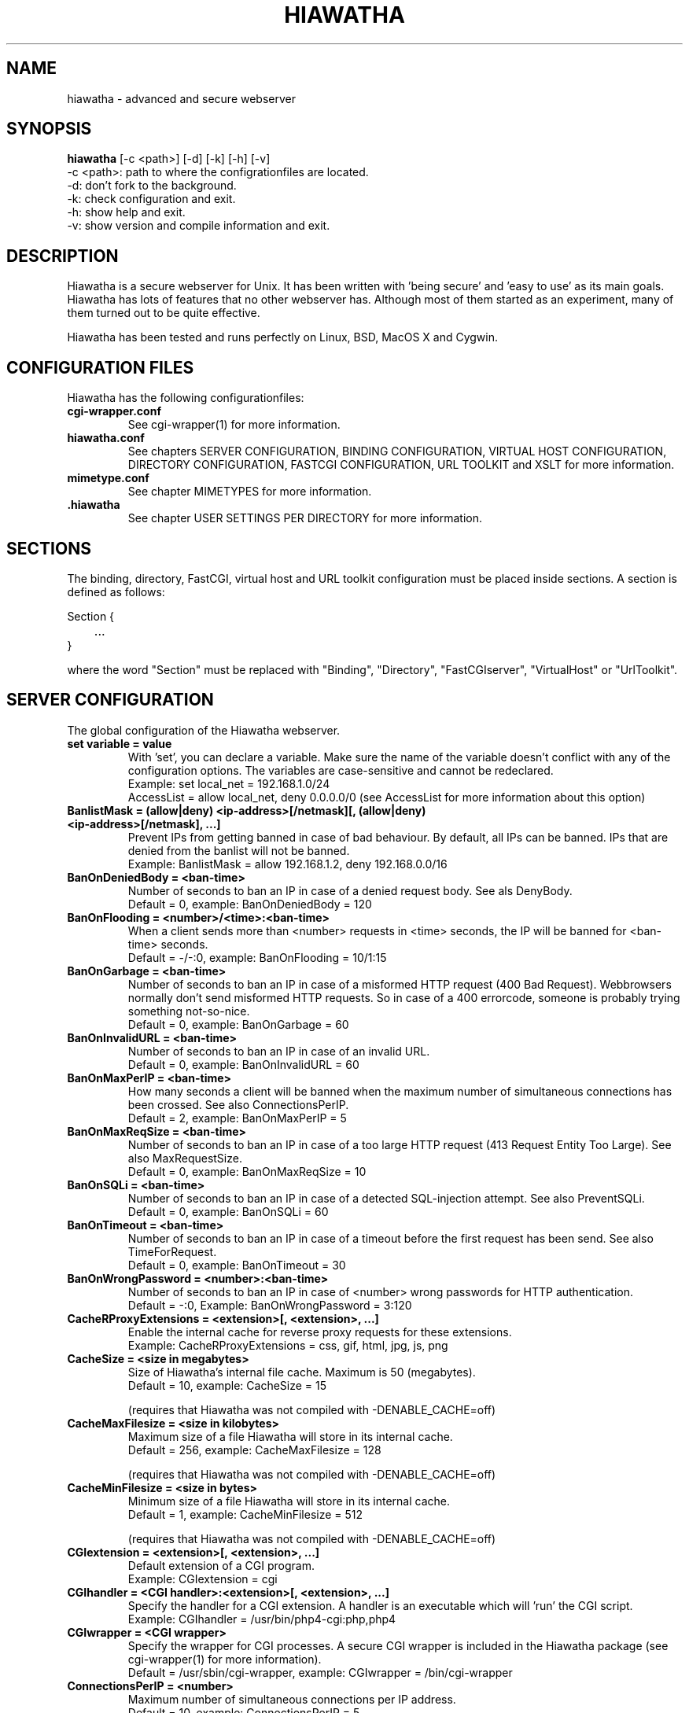 .\" Hiawatha manualpage
.\"
.TH HIAWATHA 1

.SH NAME
hiawatha - advanced and secure webserver

.SH SYNOPSIS
.B hiawatha
[-c <path>] [-d] [-k] [-h] [-v]
.br
-c <path>: path to where the configrationfiles are located.
.br
-d: don't fork to the background.
.br
-k: check configuration and exit.
.br
-h: show help and exit.
.br
-v: show version and compile information and exit.

.SH DESCRIPTION
Hiawatha is a secure webserver for Unix. It has been written with 'being secure' and 'easy to use' as its main goals. Hiawatha has lots of features that no other webserver has. Although most of them started as an experiment, many of them turned out to be quite effective.
.br

Hiawatha has been tested and runs perfectly on Linux, BSD, MacOS X and Cygwin.

.\" ==========[ Configuration files ]==========================================
.SH CONFIGURATION FILES
Hiawatha has the following configurationfiles:
.TP
.B cgi-wrapper.conf
See cgi-wrapper(1) for more information.
.TP
.B hiawatha.conf
See chapters SERVER CONFIGURATION, BINDING CONFIGURATION, VIRTUAL HOST CONFIGURATION, DIRECTORY CONFIGURATION, FASTCGI CONFIGURATION, URL TOOLKIT and XSLT for more information.
.TP
.B mimetype.conf
See chapter MIMETYPES for more information.
.TP
.B .hiawatha
See chapter USER SETTINGS PER DIRECTORY for more information.

.\" ==========[ Sections ]=====================================================
.SH SECTIONS
The binding, directory, FastCGI, virtual host and URL toolkit configuration must be placed inside sections. A section is defined as follows:
.br

Section {
.br
	...
.br
}

where the word "Section" must be replaced with "Binding", "Directory", "FastCGIserver", "VirtualHost" or "UrlToolkit".

.\" ==========[ Server configuration ]=========================================
.SH SERVER CONFIGURATION
The global configuration of the Hiawatha webserver.
.TP
.B set variable = value
With 'set', you can declare a variable. Make sure the name of the variable doesn't conflict with any of the configuration options. The variables are case-sensitive and cannot be redeclared.
.br
Example: set local_net = 192.168.1.0/24
         AccessList = allow local_net, deny 0.0.0.0/0 (see AccessList for more information about this option)

.TP
.B BanlistMask = (allow|deny) <ip-address>[/netmask][, (allow|deny) <ip-address>[/netmask], ...]
Prevent IPs from getting banned in case of bad behaviour. By default, all IPs can be banned. IPs that are denied from the banlist will not be banned.
.br
Example: BanlistMask = allow 192.168.1.2, deny 192.168.0.0/16
.TP
.B BanOnDeniedBody = <ban-time>
Number of seconds to ban an IP in case of a denied request body. See als DenyBody.
.br
Default = 0, example: BanOnDeniedBody = 120
.TP
.B BanOnFlooding = <number>/<time>:<ban-time>
When a client sends more than <number> requests in <time> seconds, the IP will be banned for <ban-time> seconds.
.br
Default = -/-:0, example: BanOnFlooding = 10/1:15
.TP
.B BanOnGarbage = <ban-time>
Number of seconds to ban an IP in case of a misformed HTTP request (400 Bad Request). Webbrowsers normally don't send misformed HTTP requests. So in case of a 400 errorcode, someone is probably trying something not-so-nice.
.br
Default = 0, example: BanOnGarbage = 60
.TP
.B BanOnInvalidURL = <ban-time>
Number of seconds to ban an IP in case of an invalid URL.
.br
Default = 0, example: BanOnInvalidURL = 60
.TP
.B BanOnMaxPerIP = <ban-time>
How many seconds a client will be banned when the maximum number of simultaneous connections has been crossed. See also ConnectionsPerIP.
.br
Default = 2, example: BanOnMaxPerIP = 5
.TP
.B BanOnMaxReqSize = <ban-time>
Number of seconds to ban an IP in case of a too large HTTP request (413 Request Entity Too Large). See also MaxRequestSize.
.br
Default = 0, example: BanOnMaxReqSize = 10
.TP
.B BanOnSQLi = <ban-time>
Number of seconds to ban an IP in case of a detected SQL-injection attempt. See also PreventSQLi.
.br
Default = 0, example: BanOnSQLi = 60
.TP
.B BanOnTimeout = <ban-time>
Number of seconds to ban an IP in case of a timeout before the first request has been send. See also TimeForRequest.
.br
Default = 0, example: BanOnTimeout = 30
.TP
.B BanOnWrongPassword = <number>:<ban-time>
Number of seconds to ban an IP in case of <number> wrong passwords for HTTP authentication.
.br
Default = -:0, Example: BanOnWrongPassword = 3:120
.TP
.B CacheRProxyExtensions = <extension>[, <extension>, ...]
Enable the internal cache for reverse proxy requests for these extensions.
.br
Example: CacheRProxyExtensions = css, gif, html, jpg, js, png
.br
.TP
.B CacheSize = <size in megabytes>
Size of Hiawatha's internal file cache. Maximum is 50 (megabytes).
.br
Default = 10, example: CacheSize = 15
.br

(requires that Hiawatha was not compiled with -DENABLE_CACHE=off)
.TP
.B CacheMaxFilesize = <size in kilobytes>
Maximum size of a file Hiawatha will store in its internal cache.
.br
Default = 256, example: CacheMaxFilesize = 128
.br

(requires that Hiawatha was not compiled with -DENABLE_CACHE=off)
.TP
.B CacheMinFilesize = <size in bytes>
Minimum size of a file Hiawatha will store in its internal cache.
.br
Default = 1, example: CacheMinFilesize = 512
.br

(requires that Hiawatha was not compiled with -DENABLE_CACHE=off)
.TP
.B CGIextension = <extension>[, <extension>, ...]
Default extension of a CGI program.
.br
Example: CGIextension = cgi
.TP
.B CGIhandler = <CGI handler>:<extension>[, <extension>, ...]
Specify the handler for a CGI extension. A handler is an executable which will 'run' the CGI script.
.br
Example: CGIhandler = /usr/bin/php4-cgi:php,php4
.TP
.B CGIwrapper = <CGI wrapper>
Specify the wrapper for CGI processes. A secure CGI wrapper is included in the Hiawatha package (see cgi-wrapper(1) for more information).
.br
Default = /usr/sbin/cgi-wrapper, example: CGIwrapper = /bin/cgi-wrapper
.TP
.B ConnectionsPerIP = <number>
Maximum number of simultaneous connections per IP address.
.br
Default = 10, example: ConnectionsPerIP = 5
.TP
.B ConnectionsTotal = <number>
Maximum number of simultaneous connections.
.br
Default = 100, example: ConnectionsTotal = 250
.TP
.B DHsize = 1024|2048|4096
Set the size of the Diffie-Hellman key.
.br
Default = PolarSSL's default key size (=1024), Example: DHsize = 4096
.TP
.B ExploitLogfile = <filename with full path>
Logfile for all exploit attempts: CSRF, denied bodies, SQL injection and XSS
.br
Default = /var/log/hiawatha/exploit.log, example: ExploitLogfile = /var/log/exploit_attempts.log
.TP
.B GarbageLogfile = <filename with full path>
Logfile for all misformed HTTP requests.
.br
Example: GarbageLogfile = /var/log/hiawatha/garbage.log
.TP
.B HideProxy = <ip-address>[, <ip-address>, ...]
A request sent from the supplied IP address will be searched for a X-Forwarded-For header. When found, the last IP address in that field will be used as the client IP address. Make sure you only allow trusted reverse proxies in this IP list. This option does not affect the ConnectionsPerIP setting.
.br
Example: HideProxy = 192.168.10.20
.TP
.B Include <filename>|<directory>
Include another configurationfile or configurationfiles in a directory.
.br
Example: Include /etc/hiawatha/hosts.conf
.TP
.B KickOnBan = yes|no
Close all other connections that originate from the same IP in case of a ban.
.br
Default = no, example: KickOnBan = yes
.TP
.B KillTimedoutCGI = yes|no
If a CGI process times out (see TimeForCGI for more information), Hiawatha will send a TERM signal to the CGI process, wait 1 second and then send a KILL signal to the CGI process. This option has no effect on FastCGI jobs.
.br
Default = yes, example: KillTimedoutCGI = no
.TP
.B LogfileMask = (allow|deny) <ip-address>[/netmask][, (allow|deny) <ip-address>[/netmask], ...]
List of IPs from which HTTP requests will be logged. If an IP does not match an entry in the list, the request will be logged.
.br
Example: LogfileMask = deny 10.0.0.0/24
.TP
.B LogFormat = hiawatha|common|extended
Define the format of the logfile: hiawatha = Hiawatha's default format, common = Common Log Format, extended = Extended Common Log Format.
.br
Default = hiawatha, example: LogFormat = extended
.TP
.B MaxServerLoad = <value>
When the server has a load higher than <value>, Hiawatha will drop incoming connections. This options is only available under Linux.
.br
Example: MaxServerLoad = 0.7
.TP
.B MaxUrlLength = <value>
The maximum length of the path of an URL that the webserver accepts as being valid. Otherwise, a 414 error code is returned. The value 'none' disables this check.
.br
Default = 1000, example: MaxUrlLength = 500
.TP
.B MimetypeConfig = <configurationfile>
The location of the mimetype configurationfile. It the path is omitted, Hiawatha's configurationfile directory will be used.
.br
Default = mimetype.conf, example: MimetypeConfig = /etc/mime.types
.TP
.B MinSSLversion = SSL3.0|TLS1.0|TLS1.1|TLS1.2
Specify the minimum SSL version Hiawatha accepts for HTTPS connections.
.br
Default = SSL3.0, Example: MinSSLversion = TLS1.1
.TP
.B MonitorServer = <ip-address>
Specify the IP address of the monitor server. This enables logging of statistical information.
.br
Example: MonitorServer = 192.168.1.2
.TP
.B MonitorStatsInterval = <seconds>
Define the interval at which Hiawatha will make the statistical information available for the Hiawatha Monitor.
.br
Default = 60, example: MonitorStatsInterval = 30
.TP
.B PIDfile = <filename>
The name of the file in which Hiawatha will write its process-ID. Don't change unless you know what you are doing (the CGI-wrapper and the MacOS X preference pane need the PID-file at its default location).
.br
Default = /var/run/hiawatha.pid, example: PIDfile = /data/hiawatha.pid
.TP
.B Platform = cygwin|windows
If set to 'windows', Hiawatha will convert the Unix-style path to CGI programs to a Windows-style path.
.br
Default = windows, example: Platform = cygwin

This option is only available in the Windows (Cygwin) version of Hiawatha.
.TP
.B RebanDuringBan = yes|no
Reset the ban-time when a client tries to reconnect during a ban.
.br
Default = no, example: RebanDuringBan = yes
.TP
.B ReconnectDelay = <time>
The number of seconds Hiawatha will remember the IP address of the connection and pretend the client is still connected. In combination with ConnectionsPerIP, this can be used to prevent flooding. Note that the BanOnMaxPerIP ban-timer will be used, not the BanOnFlooding ban-timer. Causes some load on the server.
.br
Default = 0, example: ReconnectDelay = 3
.TP
.B RequestLimitMask = (allow|deny) <ip-address>[/netmask][, (allow|deny) <ip-address>[/netmask], ...]
Define for which clients the ConnectionsPerIP, MaxRequestSize and TimeForRequest setting should not be used. If an IP is allowed or not listed, the settings will be used.
.br
Example: RequestLimitMask = deny 192.168.0.1
.TP
.B ServerId = <userid>|<userid>:<groupid>[,<groupid>, ...]
The userid and groupid(s) the server will change to. If only a userid is specified, the groupid(s) will be looked up in /etc/passwd and /etc/group. The userid en groupid of user root are not allowed here. The userid or groupid can also be a name.
.br
Default = 65534:65534, example: ServerId = www-data
.TP
.B ServerString = <text>
The text behind 'Server:' in the HTTP header of a response. Use 'none' to completely remove the Server string from the HTTP header.

.br
Default = Hiawatha v<version>, example: ServerString = myWebserver
.TP
.B SocketSendTimeout = <time>
Sets the SO_SNDTIMEO value for all client connection sockets. Use 0 to disable this feature.
.br
Default = 3, example: SocketSendTimeout = 10
.TP
.B SystemLogfile = <filename with full path>
Logfile for all system- and errormessages.
.br
Default = /var/log/hiawatha/system.log, example: SystemLogfile = /var/log/hiawatha.sys
.TP
.B Throttle = (<main-mimetype>/[<sub-mimetype>]|.<extension>):<speed in kB/s>
Control the upload speed of certain files.
.br
Example: Throttle = audio/mpeg:30
.br
         Throttle = .mp:50
.TP
.B Tomahawk = <port number>, <MD5 hash of password>
The port and the password for Tomahawk. You can use telnet to connect to Tomahawk (localhost:<port number>). Once connected to Tomahawk, type 'help' for more information.
.br
Example: Tomahawk = 81,41d0c72bd73afaa2c207064d81d5a3d9
.br

(requires that Hiawatha was compiled with -DENABLE_TOMAHAWK=on)
.TP
.B UserDirectory = <directory>
The name of the web directory in a user's home directory (see UserWebsites for more information).
.br
Default = public_html, example: UserDirectory = website
.TP
.B WaitForCGI = yes|no
Lets Hiawatha wait for CGI processes to finish (via waitpid() call) or not (SIGCHLD set to SIG_IGN).
.br
Default = yes, example: WaitForCGI = no
.TP
.B WorkDirectory = <path>
The directory where Hiawatha can temporarily store files for uploading and the Monitor. Note that Hiawatha will change the ownership and access rights of this directory for security reasons. So, don't use existing direcories like /tmp.
.br
Default = /var/lib/hiawatha, example: WorkDirectory = /tmp/hiawatha
.TP
.B WrapUserCGI = yes|no
Always use the CGI-wrapper when handling CGI scripts in user websites (see UserWebsites for more information). The userid of the owner of the website will be used.
.br
Default = no, example: WrapUserCGI = yes

.\" ==========[ Binding configuration ]========================================
.SH BINDING CONFIGURATION
A binding is where a client can connect to (a port on a network interface).
.TP
.B BindingId = <binding_id>
The binding ID can be used to hook a virtual host to a binding (see RequiredBinding for more information).
.br
Example: BindingId = LAN
.TP
.B EnableAlter = yes|no
Enable the PUT and DELETE HTTP request method for this binding (see AlterList and UploadDirectory for more information).
.br
Default = no, example: EnableAlter = yes
.TP
.B EnableTRACE = yes|no
Enable the TRACE HTTP request method for this binding.
.br
Default = no, example: EnableTRACE = yes
.TP
.B Interface =  <IP address>
The IP address of the interface that must be binded.
.br
Default = 0.0.0.0 (IPv4), example: Interface = 192.168.0.1
.TP
.B MaxKeepAlive = <number>
Maximum number of stay-alives after the first request. After that, the connection will be closed. Of course, the browser can reconnect. But this gives other users a chance to connect in case of a 'crowded' webserver.
.br
Default = 50, example: MaxKeepAlive = 100
.TP
.B MaxRequestSize = <size>
The maximum size of a request in kilobytes the webserver is allowed to receive. This does not include PUT requests.
.br
Default = 64, example: MaxRequestSize = 256
.TP
.B MaxUploadSize = <size>
The maximum size of a PUT request entity in megabytes the webserver is allowed to receive. The maximum size is 100 megabytes.
.br
Default = 1, example: MaxUploadSize = 15
.TP
.B Port = <port number>
The port number that will be used for the binding. This is a required option.
.br
Example: Port = 80
.TP
.B RequiredCA = <CA certificate file>[, <CA CRL file>
Use the CA certificates in this file to authenticate users. Users without a certificate from one of the listed CAs will not be allowed.
.br
Example: RequiredCA = /etc/ssl/cacert.pem, /etc/ssl/cacrl.pem
.br

(requires that Hiawatha was not compiled with -DENABLE_SSL=off)
.TP
.B SSLcertFile = <SSL private key and certificate file>
Encrypt the connections of the current binding with the SSL private key and certificate in the specified file. Intermediate certificates also go in this file. Make sure the order matches the SSL chain order: host certificate first, CA certificate last.
.br
Example: SSLcertFile = my_domain.pem
.br

(requires that Hiawatha was not compiled with -DENABLE_SSL=off)
.TP
.B TimeForRequest = [<time1>, ]<time2>
Maximum time in seconds for a client to send its HTTP request. time1 is for the first request, time2 is for the following requests (Keep-Alive time). If time2 is omitted, time1 is used for all requests.
.br
Default = 5, 30, example: TimeForRequest = 2, 45

.\" ==========[ Host configuration ]===========================================
.SH VIRTUAL HOST CONFIGURATION
The (virtual) hosts the webserver will be serving. The first host must NOT be placed inside a section. This is the default host and therefor not virtual. It is wise to have the IP-address of the webserver as the Hostname of the default host and give it a blank page. Automated vulnerable-website scanners will not find your possible vulnerable website if you do so.
.TP
.B AccessList = (allow|deny|pwd) <ip-address>[/netmask][, (allow|deny|pwd) <ip-address>[/netmask], ...]
Define which IPs have access to the website. If an IP does not match an entry in the list, access is granted. 'all' is an alias for 0.0.0.0/0. The IP address of the machine that connects and the IP address specified in the X-Forwarded-For header field (deny only) will be used to find a match. 'allow' gives access, 'deny' denies access and 'pwd' gives access if a valid password has been given (see PasswordFile for more information).
.br
Example: AccessList = deny 10.0.0.13, allow 10.0.0.0/24, deny all
.TP
.B AccessLogfile = <filename with full path>
Logfile for the HTTP requests.
.br
Default = /var/log/hiawatha/access.log, example: AccessLogfile = /var/log/hiawatha.acc
.TP
.B Alias = <softlink>:<directory>
An alias is a virtual softlink to a directory. Every request to <websiteroot>/<softlink> will be redirected to <directory>.
.br
Example: Alias = /doc:/usr/share/doc
.TP
.B AllowDotFiles = <yes|no>
Allow Hiawatha to upload files that start with a dot (hidden files for Unix). Requests for .hiawatha files are always blocked.
.br
Default = no, example: AllowDotFiles = yes
.TP
.B AlterGroup = <groupname>[, <groupname>, ...]
The <groupname> is the name of the group a user must be a member of to use the PUT and DELETE HTTP method (see PasswordFile and AlterList for more information).
.br
Example: AlterGroup = publishers
.TP
.B AlterList = (allow|deny|pwd) <ip-address>[/netmask][, (allow|deny|pwd) <ip-address>[/netmask], ...]
Define which IPs are allowed to use the PUT and DELETE HTTP request method. If an IP does not match an entry in the list, usage is denied. 'all' is an alias for 0.0.0.0/0. The IP address of the machine that connects and the IP address specified in the X-Forwarded-For header field (deny only) will be used to find a match. Look out for the uploading of CGI scripts! Use "ExecuteCGI = no" in a Directory section to disable CGI execution (see EnableAlter, AlterGroup and AlterMode for more information).
.br
Example: AlterList = deny 10.0.0.13, allow 10.0.0.0/24, deny all
.TP
.B AlterMode = <filemode>
The files that are created via PUT will have the file permissions set to <filemode> (see AlterList for more information).
.br
Default = 640, example: AlterMode = 664
.TP
.B CustomHeader = <key>: <value>
Set a custom HTTP header for every response.
.br
Example: CustomHeader = Access-Control-Allow-Origin: *
.TP
.B DenyBody = <regular expression>
If the request body matches the regular expression, return a 403 Forbidden.
.br
Example: DenyBody = ^.*%3Cscript.*%3C%2Fscript%3E.*$
.TP
.B DenyBot = <name bot>:<path>[, <path>, ...]
Return a 403 Forbidden when a searchbot tries to index <path>. <name bot> must be present in the User-Agent string of the searchbot.
.br
Example: DenyBot = msnbot:/files
.TP
.B EnablePathInfo = yes|no
Accepts URLs like /index.php/parameter if /index.php exists and the extension .php has been configured as a CGI program. '/parameter' will be placed in the environment variable PATH_INFO.
.br
Default = no, example: EnablePathInfo = yes
.TP
.B ErrorHandler = <error code>:<filename>[?key=value&...]
When a 401, 403, 404, 501 or 503 error occures, this file will be send to the browser. The WebsiteRoot and the ErrorHandler together must form the complete path to the file. The generated errorcode can be found via the environment variable HTTP_GENERATED_ERROR. To override the returned HTTP code in a CGI script, use the HTTP Header "Status", for example "Status: 404".
.br
Example: ErrorHandler = 404:/error.php?code=404
.TP
.B ErrorLogfile = <filename with full path>
Logfile for the messages that have been written to stdout by CGI processes.
.br
Default = /var/log/hiawatha/error.log, example: ErrorLogfile = /var/log/hiawatha.err
.TP
.B ExecuteCGI = yes|no
Allow execution of CGI programs.
.br
Default = no, example: ExecuteCGI = yes
.TP
.B FollowSymlinks = yes|no
Allow Hiawatha to follow symlinks to files and directories. Symlinks that stay inside the webroot or are owned by root are always followed. Note that this does not apply to CGI's which are executed via FastCGI, because Hiawatha is not able to look for symlinks on remote FastCGI servers.
.br
Default = no, example: FollowSymlinks = yes
.TP
.B Hostname = <hostname>, [<hostname>, ...]
Name(s) of the host that Hiawatha will be serving. May start with a wildcard, except the first hostname (a valid name is required in case of a 301 error). Hostname is a required field.
.br
Example: Hostname = www.my-domain.com, *.my-domain.com, www.some-alias.com
.TP
.B ImageReferer = hostname[, hostname, ...]:<alternative image>
If the referer of a request for an image is not one of the specified hosts, return the alternative image instead.
.br
Example: ImageReferer = my-domain.com:/var/www/pics/forbidden.gif
.TP
.B LoginMessage = <text>
Message that will be displayed in the login window in case of HTTP authentication (see PasswordFile for more information). When using Digest HTTP authentication, the LoginMessage should not contain a ':' sign.
.br
Default = Private page, example: LoginMessage = Hugo's MP3 collection
.TP
.B MonitorRequests = yes|no
Make information about every request for this host available for the Hiawatha Monitor.
.br
Default = no, example: MonitorRequests = yes
.TP
.B NoExtensionAs = <extension>
If the requested file has no extension, treat it as if the extension was equal to <extension>.
.br
Example: NoExtension = cgi
.TP
.B PasswordFile = ((basic|digest):<passwordfile>)|none[,<groupfile>]
File which contains the username and password necessary to access this directory. You can create or updated this file with wigwam(1). The format of the lines in the passwordfile for Basic HTTP authentication is:
.br
	<username>:<password encrypted with crypt(3)>[:user defined fields: ...]
.br
The file for Digest HTTP authentication can be created or updated with htdigest(1). The realm in the password file is the LoginMessage text. The format of the passwordfile is:
.br
	<username>:<realm>:md5(<username>:<realm>:<password>)[:user defined fields: ...]
.br
The <groupfile> contains the groupnames followed by the names of the users that are a member of that group. The format of the lines in the groupfile is:
.br
	<groupname>:<username>[ <username> ...]
.br
Example: PasswordFile = basic:/var/www/.passwords,/var/www/.groups
.TP
.B PreventCSRF = yes|no
Prevent Cross-site Request Forgery by ignoring all cookies sent by a browser when following an external link to this website. This setting can cause problems for users who use tools to hide/remove the Referer HTTP header string while browsing. Please note that this protection is not 100% safe.
.br
Default = no, example: PreventCSRF = yes
.TP
.B PreventSQLi = yes|no
Prevent SQL-injection by detecting injections and denying the request via a 409 response. It is important to understand that the detection of SQL injections is done by best effort. There is no 100% guarantee that all SQL injections are blocked. Note that using this feature can have a negative effect on the performance of your webserver. Use with caution. See also BanOnSQLi.
.br
Default = no, example: PreventSQLi = yes
.TP
.B PreventXSS = yes|no
Prevent cross-site scripting via the URL by replacing a less-then, greater-then, quote or double-quote in the URL with an underscore.
.br
Default = no, example: PreventXSS = yes
.TP
.B RequiredBinding = <binding_id>[, <binding_id>, ...]
By default, a virtual host can be visited via all bindings. Via this opion, you can specify via which bindings a virtual host can be visited (see chapter BINDING CONFIGURATION for more information).
.br
Example: RequiredBinding = LAN
.TP
.B RequiredCA = ...
Use this option if you want to make use of the SNI capabilities of Hiawatha. See the RequiredCA option in the BINDING CONFIGURATION chapter for more information.
.TP
.B RequiredGroup = <groupname>[, <groupname>, ...]
The <groupname> is the name of the group a user must be a member of to have access (see PasswordFile for more information).
.br
Example: RequiredGroup = webadmins,staff
.TP
.B RequireSSL = yes|no
Specify that a domain must be visited with a SSL connection. If it is visited via HTTP, Hiawatha will send a redirect (301) with a HTTPS URL.
.br
Default = no, example: RequireSSL = yes
.br

(requires that Hiawatha was not compiled with -DENABLE_SSL=off)
.TP
.B ReverseProxy <pattern> http[s]://<hostname>[:<port>][/<path>] [<timeout>]
Forward the request with URLs that match the regular expression <pattern> to another webserver, where <path> is placed before the original URL. Note that the reverse proxy selection comes before the URL toolkit handling. When <hostname> is an IP address, the value of the Host HTTP header is unchanged. Otherwise, it is replaced with the value of <hostname>. The connection is closed after <timeout> seconds, which is set to 5 seconds by default.
.br
Example: ReverseProxy ^/icons http://resources.lan/images
.TP
.B RunOnAlter = <path to program>
Run a program after a client has sent a PUT or a DELETE request. Information about the request is placed in environment variables, just like CGI
.br
Example: RunOnAlter = /usr/local/sbin/alter-script
.TP
.B Setenv <key> = <value>
Define environment settings for CGI programs.
.br
Example: Setenv PHPRC = /var/www/conf
.TP
.B ShowIndex = yes|no|<XSLT file with full path>|xml
Return a directory listing in HTML format for a directory request when the startfile does not exist. If you want to change the index layout completely, specify the path of a XSLT file. If the XSLT file is not found or 'xml' is used, Hiawatha will output the XML of the directory index. The content of a .hiawatha_index in that directory will be included in the XML.
.br
Default = no, example: ShowIndex = /etc/hiawatha/index.xslt
.br

(requires that Hiawatha was not compiled with -DENABLE_XSLT=off)
.TP
.B SSLcertFile = ...
Use this option if you want to make use of the SNI capabilities of Hiawatha. See the SSLcertFile option in the BINDING CONFIGURATION chapter for more information.
.TP
.B StartFile = <filename>
The file which will be send to the browser when a directory is requested.
.br
Default = index.html, example: StartFile = start.php
.TP
.B TimeForCGI = <time>
Maximum time in seconds for a CGI-process to finish its job.
.br
Default = 5, example: TimeForCGI = 15
.TP
.B TriggerOnCGIstatus = yes|no
Print a HTTP error message or invoke the ErrorHandler when a CGI outputs a Status HTTP header line.
.br
Default = no, example: TriggerOnCGIstatus = yes
.TP
.B UserWebsites = yes|no
Activates user websites for this (virtual) host (the /~user/ URL's) (see UserDirectory for more information).
.br
Default = no, example: UserWebsites = yes
.TP
.B UseFastCGI = <fcgi_server_id>[, <fcgi_server_id>, ...]
The FastCGI server to use for this virtual host. The first FastCGI server record that matches (including extension), will be used (see chapter FASTCGI CONFIGURATION for more information). This option sets ExecuteCGI to 'yes' for this host.
.br
Example: UseFastCGI = PHP5
.TP
.B UseToolkit = <toolkit_id>[, <toolkit_id>, ...]
Perform special operations, like rewriting via regular expressions, on the URL (see chapter URL TOOLKIT for more information).
.br
Example: UseToolkit = my_toolkit

(requires that Hiawatha was not compiled with -DENABLE_TOOLKIT=off)
.TP
.B UseXSLT = yes|no
Activate XSL transformations (see chapter XSLT for more information).
.br
Default = no, example: UseXSLT = yes
.br

(requires that Hiawatha was not compiled with -DENABLE_XSLT=off)
.TP
.B VolatileObject = <filename with full path>
This file will be completely read into the memory before it is send. Because of this, the file can not be greater than 1MB. Use this option for files that change rapidly, such as webcam pictures.
.br
Example: VolatileObject = /var/www/webcam.gif
.TP
.B WebDAVapp = <yes|no>
Enables support for WebDAV applications.
.br
Default: WebDAVapp = no, example: WebDAVapp = yes
.TP
.B WebsiteRoot = <directory>
Rootdirectory for this virtual host.
.br
Example: WebsiteRoot = /home/webmaster/website
.TP
.B WrapCGI = <wrap_id>
Specify a CGI-wrapper id for this virtual host (see cgi-wrapper(1) for more information).
.br
Example: WrapCGI = test

.\" ==========[ Directory configuration ]======================================
.SH DIRECTORY CONFIGURATION
This chapter explains how to override the configuration for specific directories.
.TP
.B Path = <path|sub-path>
The path to the directory. Path is a required field. Note that only the first Directory record that has a matching Path will be used. If Path ends with a slash (/), Hiawatha will seek anywhere in the path of the requested file for a match. If it does not end with a slash, Hiawatha will start matching from the beginning of the path.
.br
Example: Path = /var/www/cgi-bin or Path = /public_html/
.TP
.B RunOnDownload = <path to program>
Run a program when a client requests a static resource. This does not include CGI programs. Information about the request is placed in environment variables, just like CGI.
.br
Example: RunOnDownload = /var/www/log_download
.TP
.B UploadSpeed = <speed>,<maximum number of connections>
Set the uploadspeed in kB/s for all the files in the directory regardless of the extension or mimetype. The uploadspeed per connection will be divided by the number of connections.
.br
Example: UploadSpeed = 20,4
.TP
.B UseGZfile = yes|no
If available, upload <requested file>.gz with gzip content encoding instead of the requested file.
.br
Default = no, example: UseGZfile = yes
.PP
.br
.B AccessList
,
.br
.B AlterGroup
,
.br
.B AlterList
,
.br
.B AlterMode
,
.br
.B ExecuteCGI
,
.br
.B WrapCGI
,
.br
.B FollowSymlinks
,
.br
.B ImageReferer
,
.br
.B PasswordFile
,
.br
.B RequiredGroup
,
.br
.B Setenv
,
.br
.B ShowIndex
,
.br
.B StartFile
and
.br
.B TimeForCGI

.\" ==========[ FastCGI configuration ]========================================
.SH FASTCGI CONFIGURATION
This chapter explains how to use one or more FastCGI servers.
.TP
.B ConnectTo = <ip-address>:<port number>|<path>[, <ip-address>:<port number>|<path>, ...]
The IP-address and TCP port or UNIX socket Hiawatha must connect to to reach the FastCGI server.
.br
Example: ConnectTo = 127.0.0.1:2004 (IPv4)
         ConnectTo = [::1]:2004 / ::1.2004 (IPv6)
         ConnectTo = /tmp/hiawatha.sock (UNIX socket)
.TP
.B Extension = <extension>[, <extension>, ...]
The extension of the script the FastCGI server is able to interpret. If no extension is specified, all requests will be sent to the FastCGI server.
.br
Example: Extension = php
.TP
.B FastCGIid = <fcgi_server_id>
Give each FastCGI server an unique Id. Use this Id with the FastCGI setting in a virtual host.
.br
Example: FastCGIid = PHP5
.TP
.B ServerRoot = <path>
If the FastCGI server is running in a chroot, use this setting to specify that chroot directory.
.br
Example: ServerRoot = /var/www/chroot
.TP
.B SessionTimeout = <time in minutes>
The maximum duration of a CGI session for this FastCGI server. Will only be used when specifing multiple ConnectTo's.
.br
Default = 15, example: SessionTimeout = 30

.\" ==========[ URL toolkit configuration ]====================================
.SH URL TOOLKIT
How to use the URL toolkit is explained in this chapter. To use URL toolkits, Hiawatha should not have been compiled with -DENABLE_TOOLKIT=off.
.TP
.B Call <toolkit_id>
Execute toolkit section <toolkit_id> and continue in the current section.
.br
Example: Call other_rule_set
.TP
.B Match <regular expression> <action>
.br
Perform an action when the URL matches the regular expression, where <action> can be one of the following:
.br
.B Ban <seconds>
.br
	Ban the client for <seconds> seconds.
.br
.B Call <toolkit_id>
.br
	Execute toolkit section <toolkit_id> and continue in the current section.
.br
.B DenyAccess
.br
	Deny access to the requested file (results in a 403 error) and terminate toolkit processing.
.br
.B Exit
.br
	Terminate toolkit processing.
.br
.B Expire <time> seconds|minutes|hours|days|weeks|months [Exit|Return]
.br
	Adds an Expires HTTP header with current timestamp + <time>. The default behaviour is to continue after an Expire action.
.br
.B Goto <toolkit_id>
.br
	Execute <toolkit_id> and terminate the current URL rewriting process.
.br
.B Redirect <url>
.br
	Redirect (301) the browser to the specified URL and terminate toolkit processing.
.br
.B Return
.br
	Return from the current UrlToolkit section.
.br
.B Rewrite <replacement> [<max_loop>] [Continue|Return]
.br
	Rewrite the current URL using <replacement>. Examples:
.br
	"Match ^/pics/(.*) Rewrite /images/$1" will change "/pics/logo.gif" into "/images/logo.gif".
.br
	"Match a Rewrite b 3" will change "/aaaaa.html" into "/bbbaa.html". Default value of <max_loop> is 1, maximum is 20.
.br
	Rewrite will terminate toolkit processing, unless Continue or Return has been given.
.br
.B Skip
<number>
.br
	Skip the next following <number> lines (ToolkitId excluded).
.br
.B UseFastCGI <fcgi_id>
.br
	Use FastCGI server with id <fcgi_id> and terminate toolkit processing.
.TP
.B OldBrowser <url>
If the client uses an old browser (MSIE 5/6), show <url> instead of the requested page.
.br
Example: OldBrowser /ie6.html
.TP
.B RequestURI exists|isfile|isdir Return|Exit
If the requested URL exists on disk, don't continue with the URL toolkit.
.br
Example: RequestURI isfile Return
.TP
.B ToolkitId = <toolkit_id>
The toolkit ID can be used to bind toolkit rules to a virtual host. See also UseToolkit.
.br
Example: ToolkitId = my_toolkit
.TP
.B Skip <number>
Skip the next following <number> lines (ToolkitId excluded).
.br
Example: Skip 2
.TP
.B UseSSL
.br
Perform an action when the client is connection via a SSL secured connection.
.br
.B Call <toolkit_id>
.br
	Execute toolkit section <toolkit_id> and continue in the current section.
.br
.B Exit
.br
	Terminate toolkit processing.
.br
.B Goto <toolkit_id>
.br
	Execute <toolkit_id> and terminate the current URL rewriting process.
.br
.B Return
.br
	Return from the current UrlToolkit section.
.br
.B Skip <lines>
.br
	Skip the next following <number> lines (ToolkitId excluded).

.TP
The original URL is stored in the environment variable SCRIPT_URL. Before using URL toolkit rules, use the tool 'wigwam' to verify the result of your rules (see wigwam(1) for more information).

.TP
.B Example:
VirtualHost {
.br
	...
.br
	UseToolkit = my_toolkit
.br
}
.br

UrlToolkit {
.br
	ToolkitId = fix_PHP
.br
	Match ^/index.php4(.*) DenyAccess
.br
	Match ^/index.php5(.*) Rewrite /index.php$1
.br
}
.br

UrlToolkit {
.br
	ToolkitId = my_toolkit
.br
	Call fix_PHP
.br
	RequestURI isfile Return
.br
	Match ^/(.*) Rewrite /index.php?page=$1
.br
}

.\" ==========[ XSLT ]=========================================================
.SH XSLT
If a XML file is requested, Hiawatha can do a XSL transformation when a XSLT sheet is present. For the requested XML file (<name>.xml), '<name>.xslt', 'index.xslt' in the current directory or 'index.xslt' in the WebsiteRoot needs to be present. Otherwise, the XML file itself will be uploaded. The environment variables which are available during CGI execution are available as XSLT parameters. URL variables start with 'GET_', POST variables start with 'POST_' and cookies start with 'COOKIE_'.

.\" ==========[ CGI cache ]====================================================
.SH CGI OUTPUT CACHE
Hiawatha can cache the output of CGI applications. When and for how long is determined by the application itself. It can use the following CGI headers to control the caching of its output. This feature requires that Hiawatha was not compiled with -DENABLE_CACHE=off.
.TP
.B X-Hiawatha-Cache: <seconds>
.br
The output can be cached for <seconds> seconds. The minimum value is 2, the maximum value is 3600 (one hour).
.br
Example: X-Hiawatha-Cache: 600
.TP
.B X-Hiawatha-Cache-Remove: <url>
.br
The output of <url> should be removed from the cache. Use this when you update a cached page in your CMS.
.br
Example: X-Hiawatha-Cache-Remove: /about

.\" ===========================================================================
.SH USER SETTINGS PER DIRECTORY
A user can override the settings listed below for a certain directory. This can be done by placing one or more of those settings in a .hiawatha file in that directory.
.PP
.B AccessList
,
.br
.B AlterGroup
,
.br
.B AlterList
,
.br
.B AlterMode
,
.br
.B ErrorHandler
,
.br
.B LoginMessage
,
.br
.B PasswordFile
,
.br
.B RequiredGroup
,
.br
.B Setenv
,
.br
.B ShowIndex
,
.br
.B StartFile
and
.br
.B UseGZfile

.SH MIMETYPES
Specify the mimetypes of files in /etc/hiawatha/mimetypes.conf.
.TP
.B <mimetype> <extension> [<extension> ...]
Example: image/jpeg jpg jpeg jpe

.SH EXTRA
.TP
.B gzip Content-Encoding support
Hiawatha has gzip Content-Encoding support is a unique way. Other webservers with gzip Content-Encoding support will compress a file everytime this file is requested, over and over again. Compression is only usefull for large files. Since most of the large files on a website are JPEG files and JPEG files are hard to compress, most of the compression done by such webservers is a waste of CPU power.

Hiawatha will do this in a more efficient way. When a file, say file.txt, is requested by a browser with gzip support and the UseGZfile option is set to 'yes', Hiawatha will search for a gzipped version of that file: file.txt.gz. If found, Hiawatha will upload this file instead of the original file.

.SH SIGNALS
.TP
.B TERM
Shutdown the webserver.
.TP
.B HUP
Close all open logfiles.
.TP
.B USR1
Unban all IP addresses.
.TP
.B USR2
Clear the internal cache (requires that Hiawatha was not compiled with -DENABLE_CACHE=off).

.SH FILES
.B /usr/sbin/hiawatha
.br
.B /etc/hiawatha/hiawatha.conf
.br
.B /etc/hiawatha/mime.types
.br
.B /etc/hiawatha/cgi-wrapper.conf


.SH SEE ALSO
cgi-wrapper(1), newroot(1), ssi-cgi(1), wigwam(1)


.SH AUTHOR
Hugo Leisink <hugo@hiawatha-webserver.org> - \fIhttp://www.hiawatha-webserver.org/\fP
